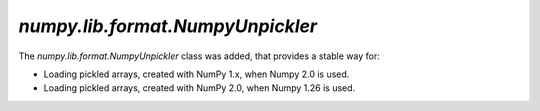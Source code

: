 `numpy.lib.format.NumpyUnpickler`
---------------------------------

The `numpy.lib.format.NumpyUnpickler` class was added,
that provides a stable way for:

* Loading pickled arrays, created with NumPy 1.x,
  when Numpy 2.0 is used.

* Loading pickled arrays, created with NumPy 2.0,
  when Numpy 1.26 is used.
